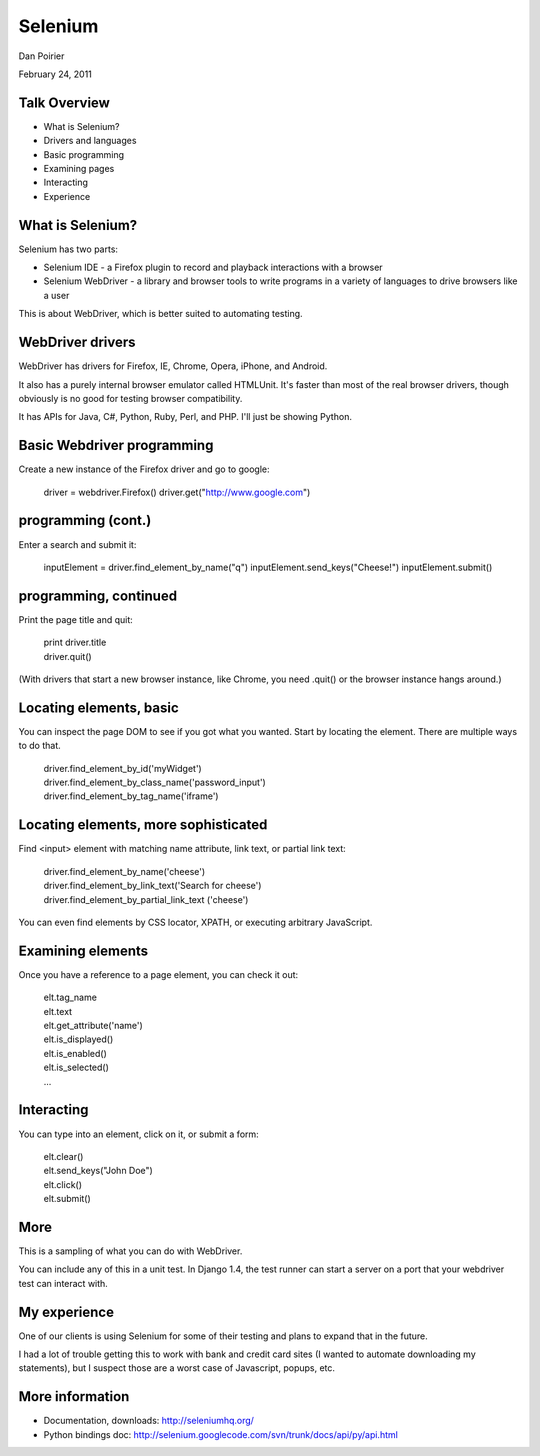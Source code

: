 Selenium
========================================

Dan Poirier

February 24, 2011

.. image:: ../_static/caktus-web-logo.png

Talk Overview
--------------------------------------------------

* What is Selenium?
* Drivers and languages
* Basic programming
* Examining pages
* Interacting
* Experience


What is Selenium?
---------------------------

Selenium has two parts:

* Selenium IDE - a Firefox plugin to record and playback interactions with a browser

* Selenium WebDriver - a library and browser tools to write programs in a variety of languages to drive browsers like a user

This is about WebDriver, which is better suited to automating testing.

WebDriver drivers
---------------------------

WebDriver has drivers for Firefox, IE, Chrome, Opera, iPhone, and Android.

It also has a purely internal browser emulator called HTMLUnit. It's faster than most of the real browser drivers, though obviously is no good for testing browser compatibility.

It has APIs for Java, C#, Python, Ruby, Perl, and PHP.  I'll just be showing Python.

Basic Webdriver programming
---------------------------

Create a new instance of the Firefox driver and go to google:

    driver = webdriver.Firefox()
    driver.get("http://www.google.com")

programming (cont.)
---------------------------

Enter a search and submit it:

    inputElement = driver.find_element_by_name("q")
    inputElement.send_keys("Cheese!")
    inputElement.submit()

programming, continued
---------------------------

Print the page title and quit:

  |  print driver.title
  |  driver.quit()

(With drivers that start a new browser instance, like Chrome, you need .quit() or the browser instance hangs around.)

Locating elements, basic
--------------------------

You can inspect the page DOM to see if you got what you wanted.  Start by locating the element. There are multiple ways to do that.

  | driver.find_element_by_id('myWidget')
  | driver.find_element_by_class_name('password_input')
  | driver.find_element_by_tag_name('iframe')

Locating elements, more sophisticated
----------------------------------------------------

Find <input> element with matching name attribute, link text, or partial link text:

  | driver.find_element_by_name('cheese')
  | driver.find_element_by_link_text('Search for cheese')
  | driver.find_element_by_partial_link_text
       ('cheese')

You can even find elements by CSS locator, XPATH, or executing arbitrary JavaScript.

Examining elements
--------------------

Once you have a reference to a page element, you can check it out:

  | elt.tag_name
  | elt.text
  | elt.get_attribute('name')
  | elt.is_displayed()
  | elt.is_enabled()
  | elt.is_selected()
  | ...

Interacting
--------------

You can type into an element, click on it, or submit a form:

 | elt.clear()
 | elt.send_keys("John Doe")
 | elt.click()
 | elt.submit()

More
------

This is a sampling of what you can do with WebDriver.

You can include any of this in a unit test. In Django 1.4, the test runner can start a server on a port that your webdriver test can interact with.

My experience
-------------

One of our clients is using Selenium for some of their testing and plans to expand that in the future.

I had a lot of trouble getting this to work with bank and credit card sites (I wanted to automate downloading my statements), but I suspect those are a worst case of Javascript, popups, etc.

More information
--------------------------------------------------

* Documentation, downloads: http://seleniumhq.org/
* Python bindings doc: http://selenium.googlecode.com/svn/trunk/docs/api/py/api.html
